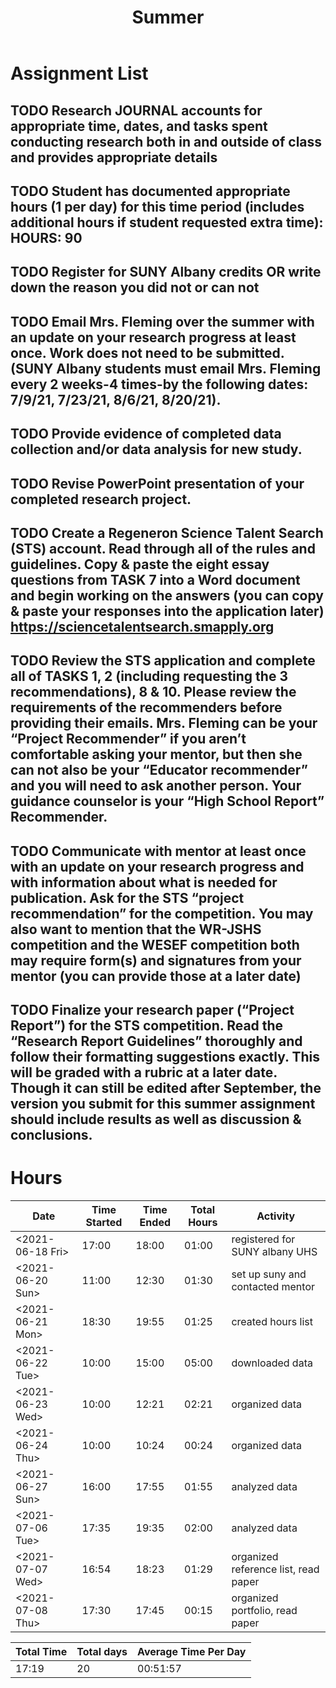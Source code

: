 #+TITLE: Summer

* Assignment List
** TODO Research JOURNAL accounts for appropriate time, dates, and tasks spent conducting research both in and outside of class and provides appropriate details
** TODO Student has documented appropriate hours (1 per day) for this time period (includes additional hours if student requested extra time): HOURS: 90
** TODO Register for SUNY Albany credits OR write down the reason you did not or can not
** TODO Email Mrs. Fleming over the summer with an update on your research progress at least once. Work does not need to be submitted. (SUNY Albany students must email Mrs. Fleming every 2 weeks-4 times-by the following dates: 7/9/21, 7/23/21, 8/6/21, 8/20/21).
** TODO Provide evidence of completed data collection and/or data analysis for new study.
** TODO Revise PowerPoint presentation of your completed research project.
** TODO Create a Regeneron Science Talent Search (STS) account. Read through all of the rules and guidelines. Copy & paste the eight essay questions from TASK 7 into a Word document and begin working on the answers (you can copy & paste your responses into the application later) https://sciencetalentsearch.smapply.org
** TODO Review the STS application and complete all of TASKS 1, 2 (including requesting the 3 recommendations), 8 & 10. Please review the requirements of the recommenders before providing their emails. Mrs. Fleming can be your “Project Recommender” if you aren’t comfortable asking your mentor, but then she can not also be your “Educator recommender” and you will need to ask another person. Your guidance counselor is your “High School Report” Recommender.
** TODO Communicate with mentor at least once with an update on your research progress and with information about what is needed for publication. Ask for the STS “project recommendation” for the competition. You may also want to mention that the WR-JSHS competition and the WESEF competition both may require form(s) and signatures from your mentor (you can provide those at a later date)
** TODO Finalize your research paper (“Project Report”) for the STS competition. Read the “Research Report Guidelines” thoroughly and follow their formatting suggestions exactly. This will be graded with a rubric at a later date. Though it can still be edited after September, the version you submit for this summer assignment should include results as well as discussion & conclusions.

* Hours

#+NAME: DATA
| Date             | Time Started | Time Ended | Total Hours | Activity                             |
|------------------+--------------+------------+-------------+--------------------------------------|
| <2021-06-18 Fri> |        17:00 |      18:00 |       01:00 | registered for SUNY albany UHS       |
| <2021-06-20 Sun> |        11:00 |      12:30 |       01:30 | set up suny and contacted mentor     |
| <2021-06-21 Mon> |        18:30 |      19:55 |       01:25 | created hours list                   |
| <2021-06-22 Tue> |        10:00 |      15:00 |       05:00 | downloaded data                      |
| <2021-06-23 Wed> |        10:00 |      12:21 |       02:21 | organized data                       |
| <2021-06-24 Thu> |        10:00 |      10:24 |       00:24 | organized data                       |
| <2021-06-27 Sun> |        16:00 |      17:55 |       01:55 | analyzed data                        |
| <2021-07-06 Tue> |        17:35 |      19:35 |       02:00 | analyzed data                        |
| <2021-07-07 Wed> |        16:54 |      18:23 |       01:29 | organized reference list, read paper |
| <2021-07-08 Thu> |        17:30 |      17:45 |       00:15 | organized portfolio, read paper      |
#+TBLFM: $4='(- $3 $2);U

#+NAME: STATS
| Total Time | Total days | Average Time Per Day |
|------------+------------+----------------------|
|      17:19 |         20 |             00:51:57 |
#+TBLFM: @2$1 = '(apply '+ '(remote(DATA, @2$4..@>$4))) ;U
#+TBLFM: @2$2 = remote(DATA, @>$1 ) - remote(DATA, @2$1 )
#+TBLFM: @2$3 = @2$1 / @2$2 ;T

